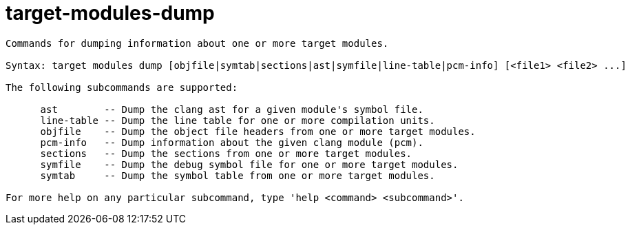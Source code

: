 = target-modules-dump

----
Commands for dumping information about one or more target modules.

Syntax: target modules dump [objfile|symtab|sections|ast|symfile|line-table|pcm-info] [<file1> <file2> ...]

The following subcommands are supported:

      ast        -- Dump the clang ast for a given module's symbol file.
      line-table -- Dump the line table for one or more compilation units.
      objfile    -- Dump the object file headers from one or more target modules.
      pcm-info   -- Dump information about the given clang module (pcm).
      sections   -- Dump the sections from one or more target modules.
      symfile    -- Dump the debug symbol file for one or more target modules.
      symtab     -- Dump the symbol table from one or more target modules.

For more help on any particular subcommand, type 'help <command> <subcommand>'.
----